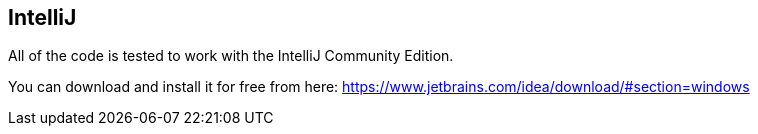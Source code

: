 
[[intellij]]
== IntelliJ

All of the code is tested to work with the IntelliJ Community Edition.

You can download and install it for free from here: https://www.jetbrains.com/idea/download/#section=windows
